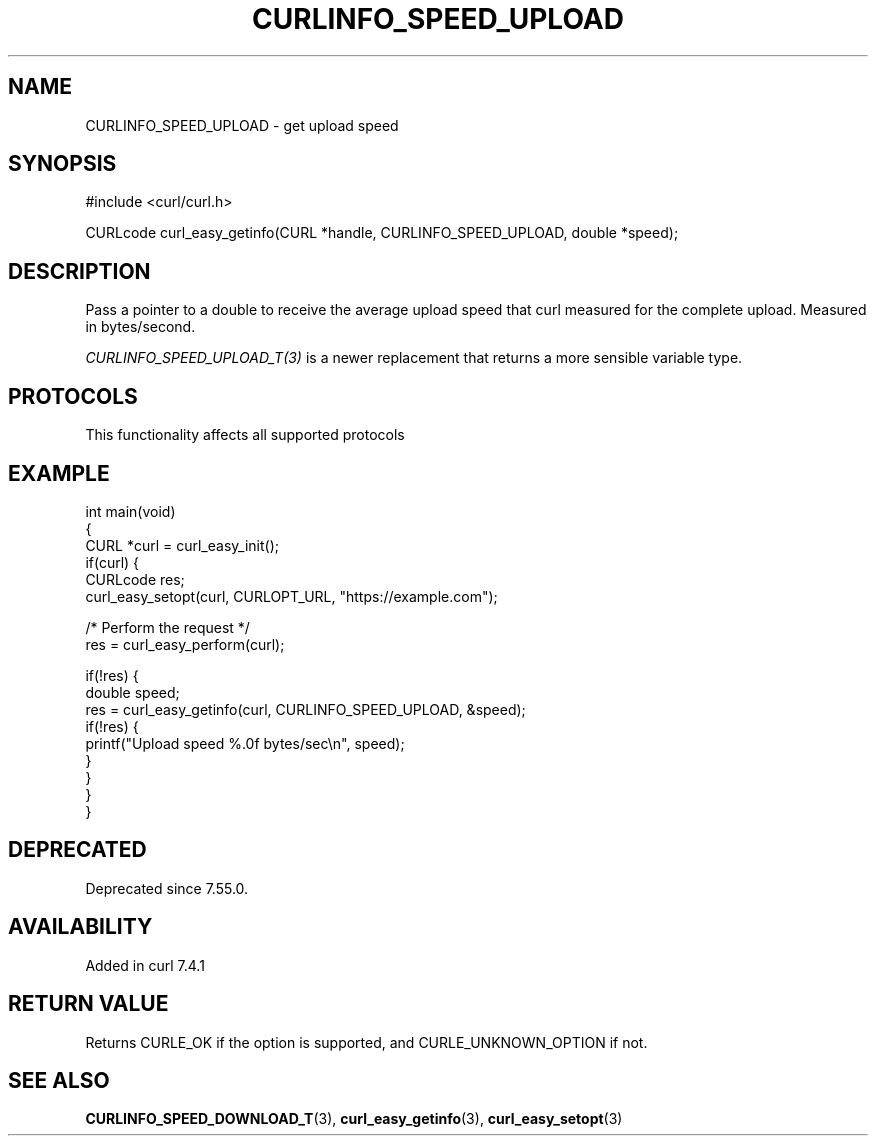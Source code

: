 .\" generated by cd2nroff 0.1 from CURLINFO_SPEED_UPLOAD.md
.TH CURLINFO_SPEED_UPLOAD 3 "2025-02-07" libcurl
.SH NAME
CURLINFO_SPEED_UPLOAD \- get upload speed
.SH SYNOPSIS
.nf
#include <curl/curl.h>

CURLcode curl_easy_getinfo(CURL *handle, CURLINFO_SPEED_UPLOAD, double *speed);
.fi
.SH DESCRIPTION
Pass a pointer to a double to receive the average upload speed that curl
measured for the complete upload. Measured in bytes/second.

\fICURLINFO_SPEED_UPLOAD_T(3)\fP is a newer replacement that returns a more
sensible variable type.
.SH PROTOCOLS
This functionality affects all supported protocols
.SH EXAMPLE
.nf
int main(void)
{
  CURL *curl = curl_easy_init();
  if(curl) {
    CURLcode res;
    curl_easy_setopt(curl, CURLOPT_URL, "https://example.com");

    /* Perform the request */
    res = curl_easy_perform(curl);

    if(!res) {
      double speed;
      res = curl_easy_getinfo(curl, CURLINFO_SPEED_UPLOAD, &speed);
      if(!res) {
        printf("Upload speed %.0f bytes/sec\\n", speed);
      }
    }
  }
}
.fi
.SH DEPRECATED
Deprecated since 7.55.0.
.SH AVAILABILITY
Added in curl 7.4.1
.SH RETURN VALUE
Returns CURLE_OK if the option is supported, and CURLE_UNKNOWN_OPTION if not.
.SH SEE ALSO
.BR CURLINFO_SPEED_DOWNLOAD_T (3),
.BR curl_easy_getinfo (3),
.BR curl_easy_setopt (3)
